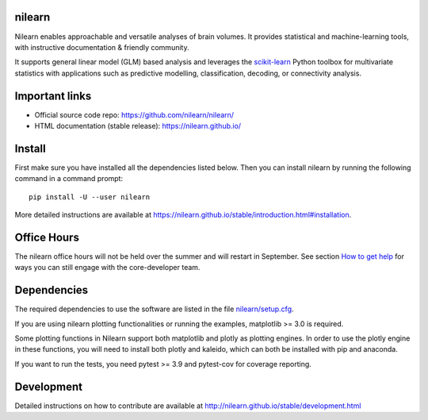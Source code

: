 .. image:: https://img.shields.io/pypi/v/nilearn.svg
    :target: https://pypi.org/project/nilearn/
    :alt: Pypi Package

.. image:: https://img.shields.io/pypi/pyversions/nilearn.svg
    :target: https://pypi.org/project/nilearn/
    :alt: PyPI - Python Version

.. image:: https://github.com/nilearn/nilearn/workflows/build/badge.svg?branch=main&event=push
   :target: https://github.com/nilearn/nilearn/actions
   :alt: Github Actions Build Status

.. image:: https://codecov.io/gh/nilearn/nilearn/branch/main/graph/badge.svg
   :target: https://codecov.io/gh/nilearn/nilearn
   :alt: Coverage Status

.. image:: https://dev.azure.com/Parietal/Nilearn/_apis/build/status/nilearn.nilearn?branchName=main
   :target: https://dev.azure.com/Parietal/Nilearn/_apis/build/status/nilearn.nilearn?branchName=main
   :alt: Azure Build Status

nilearn
=======

Nilearn enables approachable and versatile analyses of brain volumes. It provides statistical and machine-learning tools, with instructive documentation & friendly community.

It supports general linear model (GLM) based analysis and leverages the `scikit-learn <https://scikit-learn.org>`_ Python toolbox for multivariate statistics with applications such as predictive modelling, classification, decoding, or connectivity analysis.

Important links
===============

- Official source code repo: https://github.com/nilearn/nilearn/
- HTML documentation (stable release): https://nilearn.github.io/

Install
=======

First make sure you have installed all the dependencies listed below.
Then you can install nilearn by running the following command in
a command prompt::

    pip install -U --user nilearn

More detailed instructions are available at
https://nilearn.github.io/stable/introduction.html#installation.

Office Hours
============

The nilearn office hours will not be held over the summer and will restart in September. See section `How to get help <https://nilearn.github.io/stable/development.html#how-to-get-help>`_ for ways you can still engage with the core-developer team.

Dependencies
============

The required dependencies to use the software are listed in the file `nilearn/setup.cfg <https://github.com/nilearn/nilearn/blob/main/setup.cfg>`_.

If you are using nilearn plotting functionalities or running the examples, matplotlib >= 3.0 is required.

Some plotting functions in Nilearn support both matplotlib and plotly as plotting engines.
In order to use the plotly engine in these functions, you will need to install both plotly and kaleido, which can both be installed with pip and anaconda.

If you want to run the tests, you need pytest >= 3.9 and pytest-cov for coverage reporting.

Development
===========

Detailed instructions on how to contribute are available at
http://nilearn.github.io/stable/development.html
